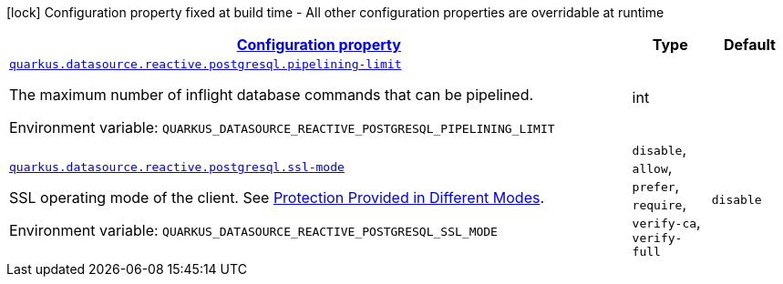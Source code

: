 
:summaryTableId: quarkus-reactive-pg-client-config-group-data-source-reactive-postgre-sql-config
[.configuration-legend]
icon:lock[title=Fixed at build time] Configuration property fixed at build time - All other configuration properties are overridable at runtime
[.configuration-reference, cols="80,.^10,.^10"]
|===

h|[[quarkus-reactive-pg-client-config-group-data-source-reactive-postgre-sql-config_configuration]]link:#quarkus-reactive-pg-client-config-group-data-source-reactive-postgre-sql-config_configuration[Configuration property]

h|Type
h|Default

a| [[quarkus-reactive-pg-client-config-group-data-source-reactive-postgre-sql-config_quarkus.datasource.reactive.postgresql.pipelining-limit]]`link:#quarkus-reactive-pg-client-config-group-data-source-reactive-postgre-sql-config_quarkus.datasource.reactive.postgresql.pipelining-limit[quarkus.datasource.reactive.postgresql.pipelining-limit]`

[.description]
--
The maximum number of inflight database commands that can be pipelined.

ifdef::add-copy-button-to-env-var[]
Environment variable: env_var_with_copy_button:+++QUARKUS_DATASOURCE_REACTIVE_POSTGRESQL_PIPELINING_LIMIT+++[]
endif::add-copy-button-to-env-var[]
ifndef::add-copy-button-to-env-var[]
Environment variable: `+++QUARKUS_DATASOURCE_REACTIVE_POSTGRESQL_PIPELINING_LIMIT+++`
endif::add-copy-button-to-env-var[]
--|int 
|


a| [[quarkus-reactive-pg-client-config-group-data-source-reactive-postgre-sql-config_quarkus.datasource.reactive.postgresql.ssl-mode]]`link:#quarkus-reactive-pg-client-config-group-data-source-reactive-postgre-sql-config_quarkus.datasource.reactive.postgresql.ssl-mode[quarkus.datasource.reactive.postgresql.ssl-mode]`

[.description]
--
SSL operating mode of the client. 
See link:https://www.postgresql.org/docs/current/libpq-ssl.html#LIBPQ-SSL-PROTECTION[Protection Provided in Different Modes].

ifdef::add-copy-button-to-env-var[]
Environment variable: env_var_with_copy_button:+++QUARKUS_DATASOURCE_REACTIVE_POSTGRESQL_SSL_MODE+++[]
endif::add-copy-button-to-env-var[]
ifndef::add-copy-button-to-env-var[]
Environment variable: `+++QUARKUS_DATASOURCE_REACTIVE_POSTGRESQL_SSL_MODE+++`
endif::add-copy-button-to-env-var[]
-- a|
`disable`, `allow`, `prefer`, `require`, `verify-ca`, `verify-full` 
|`disable`

|===